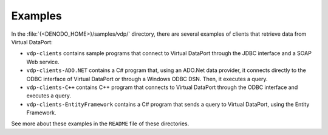 ========
Examples
========

In the :file:`{<DENODO_HOME>}/samples/vdp/` directory, there are several
examples of clients that retrieve data from Virtual DataPort:

-  ``vdp-clients`` contains sample programs that connect to Virtual
   DataPort through the JDBC interface and a SOAP Web service.
-  ``vdp-clients-ADO.NET`` contains a C# program that, using an
   ADO.Net data provider, it connects directly to the ODBC interface of Virtual DataPort or
   through a Windows ODBC DSN. Then, it executes a
   query.
-  ``vdp-clients-C++`` contains C++ program that connects to
   Virtual DataPort through the ODBC interface and executes a query.
-  ``vdp-clients-EntityFramework`` contains a C# program that sends
   a query to Virtual DataPort, using the Entity Framework.

See more about these examples in the ``README`` file of these
directories.


